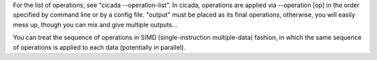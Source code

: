 For the list of operations, see "cicada --operation-list".
In cicada, operations are applied  via --operation [op] in the order specified by command line
or by a config file. "output" must be placed as its final operations, otherwise, you will easily mess up,
though you can mix and give multiple outputs...

You can treat the sequence of operations in SIMD (single-instruction multiple-data) fashion, 
in which the same sequence of operations is applied to each data (potentially in parallel).

